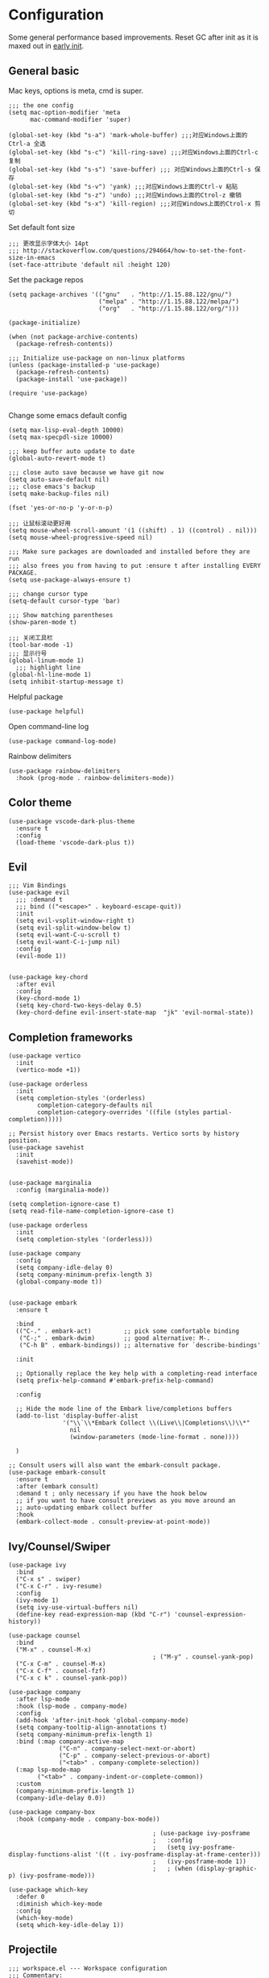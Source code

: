 * Configuration
Some general performance based improvements. Reset GC after init as it is maxed out in [[file:early-init.el][early init]].
** General basic
Mac keys, options is meta, cmd is super.
#+BEGIN_SRC elisp
  ;;; the one config
  (setq mac-option-modifier 'meta
        mac-command-modifier 'super)

  (global-set-key (kbd "s-a") 'mark-whole-buffer) ;;;对应Windows上面的Ctrl-a 全选
  (global-set-key (kbd "s-c") 'kill-ring-save) ;;;对应Windows上面的Ctrl-c 复制
  (global-set-key (kbd "s-s") 'save-buffer) ;;; 对应Windows上面的Ctrl-s 保存
  (global-set-key (kbd "s-v") 'yank) ;;;对应Windows上面的Ctrl-v 粘贴
  (global-set-key (kbd "s-z") 'undo) ;;;对应Windows上面的Ctrol-z 撤销
  (global-set-key (kbd "s-x") 'kill-region) ;;;对应Windows上面的Ctrol-x 剪切
#+END_SRC

Set default font size
#+begin_src elisp
  ;;; 更改显示字体大小 14pt
  ;;; http://stackoverflow.com/questions/294664/how-to-set-the-font-size-in-emacs
  (set-face-attribute 'default nil :height 120)
#+end_src

Set the package repos
#+BEGIN_SRC elisp
  (setq package-archives '(("gnu"   . "http://1.15.88.122/gnu/")
                           ("melpa" . "http://1.15.88.122/melpa/")
                           ("org"   . "http://1.15.88.122/org/")))

  (package-initialize)        

  (when (not package-archive-contents)
    (package-refresh-contents))

  ;;; Initialize use-package on non-linux platforms
  (unless (package-installed-p 'use-package)       
    (package-refresh-contents)
    (package-install 'use-package))

  (require 'use-package)                            

#+END_SRC

Change some emacs default config
#+BEGIN_SRC elisp
  (setq max-lisp-eval-depth 10000)
  (setq max-specpdl-size 10000)

  ;;; keep buffer auto update to date
  (global-auto-revert-mode t)

  ;;; close auto save because we have git now
  (setq auto-save-default nil)
  ;;; close emacs's backup
  (setq make-backup-files nil)

  (fset 'yes-or-no-p 'y-or-n-p)

  ;;; 让鼠标滚动更好用
  (setq mouse-wheel-scroll-amount '(1 ((shift) . 1) ((control) . nil)))
  (setq mouse-wheel-progressive-speed nil)

  ;;; Make sure packages are downloaded and installed before they are run
  ;;; also frees you from having to put :ensure t after installing EVERY PACKAGE.
  (setq use-package-always-ensure t)

  ;;; change cursor type
  (setq-default cursor-type 'bar)

  ;;; Show matching parentheses
  (show-paren-mode t)

  ;;; 关闭工具栏
  (tool-bar-mode -1)
  ;;; 显示行号
  (global-linum-mode 1)
    ;;; highlight line
  (global-hl-line-mode 1)
  (setq inhibit-startup-message t)
#+END_SRC

Helpful package
#+begin_src elisp
  (use-package helpful)
#+end_src

Open command-line log
#+begin_src elisp
  (use-package command-log-mode)
#+end_src

Rainbow delimiters
#+begin_src elisp
  (use-package rainbow-delimiters
    :hook (prog-mode . rainbow-delimiters-mode))
#+end_src

** Color theme
#+BEGIN_SRC elisp
  (use-package vscode-dark-plus-theme
    :ensure t
    :config
    (load-theme 'vscode-dark-plus t))
#+END_SRC

** Evil
#+BEGIN_SRC elisp
  ;;; Vim Bindings
  (use-package evil
    ;;; :demand t
    ;;; bind (("<escape>" . keyboard-escape-quit))
    :init
    (setq evil-vsplit-window-right t)
    (setq evil-split-window-below t)
    (setq evil-want-C-u-scroll t)
    (setq evil-want-C-i-jump nil)
    :config
    (evil-mode 1))


  (use-package key-chord
    :after evil 
    :config
    (key-chord-mode 1)
    (setq key-chord-two-keys-delay 0.5)
    (key-chord-define evil-insert-state-map  "jk" 'evil-normal-state))
#+END_SRC

** Completion frameworks
#+BEGIN_SRC elisp
  (use-package vertico
    :init
    (vertico-mode +1))

  (use-package orderless
    :init
    (setq completion-styles '(orderless)
          completion-category-defaults nil
          completion-category-overrides '((file (styles partial-completion)))))

  ;; Persist history over Emacs restarts. Vertico sorts by history position.
  (use-package savehist
    :init
    (savehist-mode))


  (use-package marginalia
    :config (marginalia-mode))

  (setq completion-ignore-case t)
  (setq read-file-name-completion-ignore-case t)

  (use-package orderless
    :init
    (setq completion-styles '(orderless)))

  (use-package company
    :config
    (setq company-idle-delay 0)
    (setq company-minimum-prefix-length 3)
    (global-company-mode t))


  (use-package embark
    :ensure t

    :bind
    (("C-." . embark-act)         ;; pick some comfortable binding
     ("C-;" . embark-dwim)        ;; good alternative: M-.
     ("C-h B" . embark-bindings)) ;; alternative for `describe-bindings'

    :init

    ;; Optionally replace the key help with a completing-read interface
    (setq prefix-help-command #'embark-prefix-help-command)

    :config

    ;; Hide the mode line of the Embark live/completions buffers
    (add-to-list 'display-buffer-alist
                 '("\\`\\*Embark Collect \\(Live\\|Completions\\)\\*"
                   nil
                   (window-parameters (mode-line-format . none))))

    )

  ;; Consult users will also want the embark-consult package.
  (use-package embark-consult
    :ensure t
    :after (embark consult)
    :demand t ; only necessary if you have the hook below
    ;; if you want to have consult previews as you move around an
    ;; auto-updating embark collect buffer
    :hook
    (embark-collect-mode . consult-preview-at-point-mode))
#+END_SRC

** Ivy/Counsel/Swiper
#+begin_src elisp
  (use-package ivy
    :bind
    ("C-x s" . swiper)
    ("C-x C-r" . ivy-resume)
    :config
    (ivy-mode 1)
    (setq ivy-use-virtual-buffers nil)
    (define-key read-expression-map (kbd "C-r") 'counsel-expression-history))

  (use-package counsel
    :bind
    ("M-x" . counsel-M-x)
                                          ; ("M-y" . counsel-yank-pop)
    ("C-x C-m" . counsel-M-x)
    ("C-x C-f" . counsel-fzf)
    ("C-x c k" . counsel-yank-pop))

  (use-package company
    :after lsp-mode
    :hook (lsp-mode . company-mode)
    :config
    (add-hook 'after-init-hook 'global-company-mode)
    (setq company-tooltip-align-annotations t)
    (setq company-minimum-prefix-length 1)
    :bind (:map company-active-map
                ("C-n" . company-select-next-or-abort)
                ("C-p" . company-select-previous-or-abort)
                ("<tab>" . company-complete-selection))
    (:map lsp-mode-map
          ("<tab>" . company-indent-or-complete-common))
    :custom
    (company-minimum-prefix-length 1)
    (company-idle-delay 0.0))

  (use-package company-box
    :hook (company-mode . company-box-mode))

                                          ; (use-package ivy-posframe
                                          ;   :config
                                          ;   (setq ivy-posframe-display-functions-alist '((t . ivy-posframe-display-at-frame-center)))
                                          ;   (ivy-posframe-mode 1))
                                          ;   ; (when (display-graphic-p) (ivy-posframe-mode)))

  (use-package which-key
    :defer 0
    :diminish which-key-mode
    :config
    (which-key-mode)
    (setq which-key-idle-delay 1))
#+end_src

** Projectile
#+BEGIN_SRC elisp
  ;;; workspace.el --- Workspace configuration
  ;;; Commentary:
  ;; Set up workspace

  ;;; Code:
  ;; Set up projectile
  (use-package projectile
    :defer 0
    :diminish projectile-mode
    :config
    (setq projectile-completion-system 'ivy)
    (projectile-global-mode)
                                          ; :bind-keymap
                                          ; ("C-c p" . projectile-command-map)
    :init
    (setq projectile-project-search-path '("~/Workspace/" "~/Workspace/cpp/"))
    (setq projectile-switch-project-action #'projectile-dired))

  (use-package counsel-projectile
    :defer 0
    :after projectile
                                          ; :bind
                                          ; ("C-SPC" . counsel-projectile-switch-project)
    :config
    (counsel-projectile-mode))
#+END_SRC

** Org mode
#+BEGIN_SRC elisp
  (use-package ox-reveal :ensure t)
  (require 'org-protocol)
  (custom-set-variables
   '(org-directory "~/OneDrive/orgfiles")
   '(org-default-notes-file (concat org-directory "/notes.org"))
   '(org-export-html-postamble nil)
   '(org-hide-leading-stars t)
   '(org-startup-folded (quote overview))
   '(org-startup-indented t)
   '(org-confirm-babel-evaluate nil)
   '(org-src-fontify-natively t)
   '(org-export-with-toc nil)
   )


  (use-package org-bullets
    :ensure t
    :config
    (add-hook 'org-mode-hook (lambda () (org-bullets-mode 1))))


  (setq org-agenda-start-on-weekday nil)
  (setq org-agenda-custom-commands
        '(("c" "Simple agenda view"
           ((agenda "")
            (alltodo "")))))


  (setq org-agenda-files (list "~/OneDrive/orgfiles/notes.org"
                               "~/OneDrive/orgfiles/i.org"))

  (setq org-capture-templates
        '(("l" "Link" entry (file+headline "~/OneDrive/orgfiles/links.org" "Links")
           "* %a %^g\n %?\n %T\n %i")
          ("b" "Blog idea" entry (file+headline "~/OneDrive/orgfiles/i.org" "POSTS:")
           "* %?\n%T" :prepend t)
          ("t" "To Do Item" entry (file+headline "~/OneDrive/orgfiles/i.org" "To Do and Notes")
           "* TODO %?\n%u" :prepend t)
          ("m" "Mail To Do" entry (file+headline "~/OneDrive/orgfiles/i.org" "To Do and Notes")
           "* TODO %a\n %?" :prepend t)
          ("n" "Note" entry (file+olp "~/OneDrive/orgfiles/i.org" "Notes")
           "* %u %? " :prepend t)
          ("r" "RSS" entry (file+headline "~/OneDrive/shared/elfeed.org" "Feeds misc")
           "** %A %^g\n")
          ))

  (setq org-file-apps
        (append '(
                  ("\\.pdf\\'" . "evince %s")
                  ("\\.x?html?\\'" . "/usr/bin/firefox %s")
                  ) org-file-apps ))
  ;; babel stuff
  (require 'ob-clojure)
  (require 'ob-gnuplot)
  (use-package ob-restclient :ensure t)
  (require 'ob-restclient)
  (setq org-babel-clojure-backend 'cider)

  (org-babel-do-load-languages
   'org-babel-load-languages
   '((python . t)
     (restclient . t)
     (emacs-lisp . t)
     (gnuplot . t)
     (shell . t)
     (java . t)
     (C . t)
     (clojure . t)
     (js . t)
     (ditaa . t)
     (dot . t)
     (org . t)
     (latex . t )
     ))


  (require 'ox-reveal)

  (require 'org-tempo)  ;; to bring back easy templates using <s or <n

  (require 'ox-publish)

  (setq org-refile-targets '((nil :maxlevel . 2)))

#+END_SRC

** Magit
#+BEGIN_SRC elisp
  (use-package magit
    :config
    (setq magit-completing-read-function 'ivy-completing-read)
    :bind
    ;; Magic
    ("C-x g s" . magit-status)
    ("C-x g x" . magit-checkout)
    ("C-x g c" . magit-commit)
    ("C-x g p" . magit-push)
    ("C-x g u" . magit-pull)
    ("C-x g e" . magit-ediff-resolve)
    ("C-x g r" . magit-rebase-interactive))

  (use-package magit-popup)
#+END_SRC

** Splash
#+begin_src elisp
  ;;; Dependencies
  (use-package page-break-lines)
  (use-package all-the-icons)

  (use-package dashboard
    :config
    (setq show-week-agenda-p t)
    (setq dashboard-items '((recents . 15) (agenda . 5)))
    (setq dashboard-set-heading-icons t)
    (setq dashboard-set-file-icons t)
    (setq dashboard-startup-banner 3)
    (dashboard-setup-startup-hook)
    )
#+end_src
** Keymaps
#+BEGIN_SRC elisp
  (use-package general
    :after evil
    :config
    (general-create-definer my/leader-keys
      :keymaps '(normal insert visual emacs)
      :prefix "SPC"
      :global-prefix "C-SPC")

    (my/leader-keys
      "t"  '(:ignore t :which-key "theme")
      "tt" '(counsel-load-theme :which-key "choose theme")

      "p"  '(:ignore t :which-key "project")
      "pp" '(counsel-projectile-switch-project :which-key "choose project")
      "pc" '(projectile-command-map :which-key "choose action")

      "f"  '(:ignore t :which-key "find")
      "ff" '(counsel-fzf :which-key "fuzzy find")
      "fb" '(switch-to-buffer :which-key "switch buffer")
      "fx" '(counsel-M-x :which-key "M-x")
      "ft" '(treemacs :which-key "treemacs")
      "fd" '(dired :which-key "dired")
      "fr" '(revert-buffer :which-key "revert-buffer")
      "fs" '(save-buffer :which-key "save-buffer")
      "fm" '(imenu :which-key "imenu")

      "g"  '(:ignore t :which-key "git")
      "gs" '(magit-status :which-key "git status")

      "d"  '(:ignore t :which-key "debug")
      "dd" '(dap-debug :which-key "start debugging")
      "dba" '(dap-breakpoint-add :which-key "add breakpoint")
      "dbd" '(dap-breakpoint-delete :which-key "delete breakpoint")
      "dr" '(dap-ui-repl :which-key "repl")
      "du" '(dap-ui-mode :which-key "ui")

      "h"  '(:ignore t :which-key "helpful")
      "hv" '(helpful-variable :which-key "helpful variable")
      "hC" '(helpful-callable :which-key "helpful callable")
      "hk" '(helpful-key :which-key "helpful key")
      "hp" '(helpful-at-point :which-key "helpful at point")
      "hf" '(helpful-function :which-key "helpful function")
      "hc" '(helpful-command :which-key "helpful command")

      "o"  '(:ignore t :which-key "org mode")
      "oa" '(org-agenda :which-key "org agenda")
      "ot" '(counsel-org-tag :which-key "org tag")
      "ose" '(org-set-effort :which-key "org set effort")
      "oc" '(org-capture :which-key "org capture")
      ;;"obt" '(org-babel-tangel :which-key "org babel tangel")

      "s"  '(:ignore t :which-key "system")
      "st" '(eshell :which-key "eshell")
      "sb" '(split-window-below :which-key "split window below")
      "sr" '(split-window-right :which-key "split window right")

      ))
#+END_SRC

** LSP basic
#+BEGIN_SRC elisp
  ;;; flycheck syntax checker
  (use-package flycheck
    :init (global-flycheck-mode))

  ;;; LSP
  (use-package lsp-mode
    :init
    (setq lsp-keymap-prefix "C-c l")
    :hook ((python-mode . lsp-deferred)
           (c-mode . lsp-deferred)
           (c++-mode . lsp-deferred)
           (go-mode . lsp-deferred)
           (rust-mode . lsp-deferred)
           (typescript-mode . lsp-deferred)
           (lsp-mode . lsp-enable-which-key-integration))
    :commands (lsp lsp-deferred))

  (use-package lsp-ui
    :hook (lsp-mode . lsp-ui-mode)
    :custom
    (lsp-ui-doc-position 'bottom))

  (use-package lsp-ivy :commands lsp-ivy-workspace-symbol)

  (use-package lsp-treemacs :commands lsp-treemacs-errors-list)

  ;;; (use-package company-lsp :commands company-lsp)

  ;;; Optional - provides snippet support.

  (use-package yasnippet
    :commands yas-minor-mode
    :hook (
           (go-mode . yas-minor-mode)
           (python-mode . yas-minor-mode)
           ))

  (setq lsp-ui-doc-enable t
        lsp-ui-peek-enable t
        lsp-ui-sideline-enable t
        lsp-ui-imenu-enable t
        lsp-ui-flycheck-enable t)


#+END_SRC

*** Python
#+begin_src elisp
  (use-package lsp-pyright
    :hook (python-mode . (lambda ()
                           (require 'lsp-pyright)
                           (lsp-deferred))))

  (use-package python-mode
    :hook (python-mode . lsp-deferred)
    :custom
    ;; NOTE: Set these if Python 3 is called "python3" on your system!
    (python-shell-interpreter "python3")
    (dap-python-executable "python3")
    (dap-python-debugger 'debugpy)
    :config
    (require 'dap-python))

  (use-package pyvenv
    :after python-mode
    :config
    (pyvenv-mode 1))

  (use-package py-isort
    :after python
    :hook ((python-mode . pyvenv-mode)
           (before-save . py-isort-before-save)))

  (use-package blacken
    :delight
    :hook (python-mode . blacken-mode)
    :custom (blacken-line-length 79))
#+end_src

*** C/C++
#+BEGIN_SRC elisp
  (use-package google-c-style
    :config
    (add-hook 'c-mode-common-hook 'google-set-c-style)
    (add-hook 'c-mode-common-hook 'google-make-newline-indent)
    )
#+END_SRC
